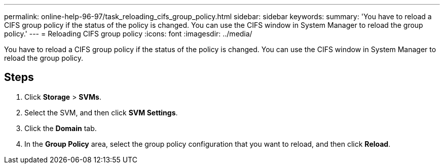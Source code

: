 ---
permalink: online-help-96-97/task_reloading_cifs_group_policy.html
sidebar: sidebar
keywords: 
summary: 'You have to reload a CIFS group policy if the status of the policy is changed. You can use the CIFS window in System Manager to reload the group policy.'
---
= Reloading CIFS group policy
:icons: font
:imagesdir: ../media/

[.lead]
You have to reload a CIFS group policy if the status of the policy is changed. You can use the CIFS window in System Manager to reload the group policy.

== Steps

. Click *Storage* > *SVMs*.
. Select the SVM, and then click *SVM Settings*.
. Click the *Domain* tab.
. In the *Group Policy* area, select the group policy configuration that you want to reload, and then click *Reload*.
